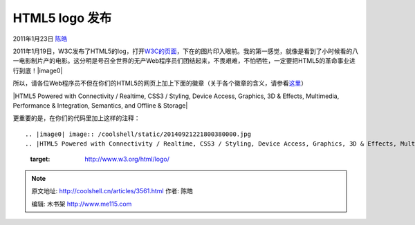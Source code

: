 .. _articles3561:

HTML5 logo 发布
===============

2011年1月23日 `陈皓 <http://coolshell.cn/articles/author/haoel>`__

2011年1月19日，W3C发布了HTML5的log，打开\ `W3C的页面 <http://www.w3.org/html/logo/>`__\ ，下在的图片印入眼前。我的第一感觉，就像是看到了小时候看的八一电影制片产的电影。这分明是号召全世界的无产Web程序员们团结起来，不畏艰难，不怕牺牲，一定要把HTML5的革命事业进行到底！\ |image0|

所以，请各位Web程序员不但在你们的HTML5的网页上加上下面的徽章（关于各个徽章的含义，请参看\ `这里 <http://www.elviscai.com/view/html5-logo-released/>`__\ ）

|HTML5 Powered with Connectivity / Realtime, CSS3 / Styling, Device
Access, Graphics, 3D & Effects, Multimedia, Performance & Integration,
Semantics, and Offline & Storage|

更重要的是，在你们的代码里加上这样的注释：

::

.. |image0| image:: /coolshell/static/20140921221800380000.jpg
.. |HTML5 Powered with Connectivity / Realtime, CSS3 / Styling, Device Access, Graphics, 3D & Effects, Multimedia, Performance & Integration, Semantics, and Offline & Storage| image:: /coolshell/static/20140921221800437000.png
   :target: http://www.w3.org/html/logo/
.. |image8| image:: /coolshell/static/20140921221801165000.jpg

.. note::
    原文地址: http://coolshell.cn/articles/3561.html 
    作者: 陈皓 

    编辑: 木书架 http://www.me115.com